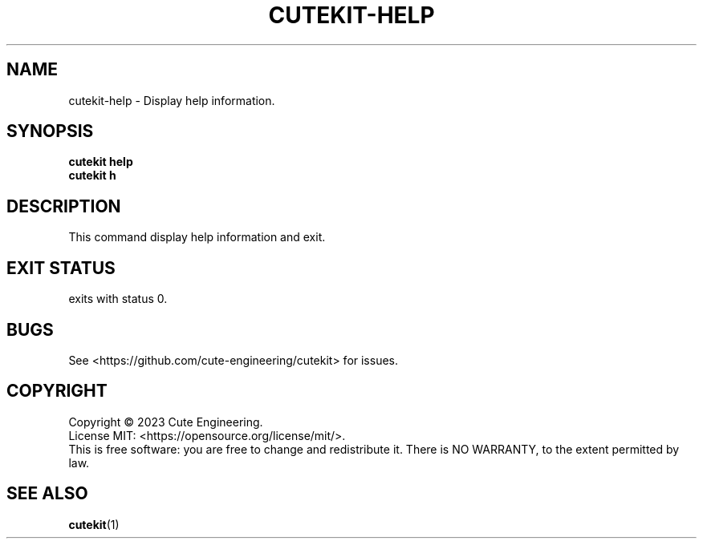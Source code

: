 .TH CUTEKIT\-HELP 1 2023-02-27

.SH NAME
cutekit\-help \- Display help information.

.SH SYNOPSIS
\fBcutekit help\fR
.br
\fBcutekit h\fR

.SH DESCRIPTION
This command display help information and exit.

.SH EXIT STATUS
exits with status 0.

.SH BUGS
See <https://github.com/cute-engineering/cutekit> for issues.

.SH COPYRIGHT
Copyright \(co 2023 Cute Engineering.
.br
License MIT: <https://opensource.org/license/mit/>.
.br
This is free software: you are free to change and redistribute it.
There is NO WARRANTY, to the extent permitted by law.

.SH SEE ALSO
.BR cutekit (1)